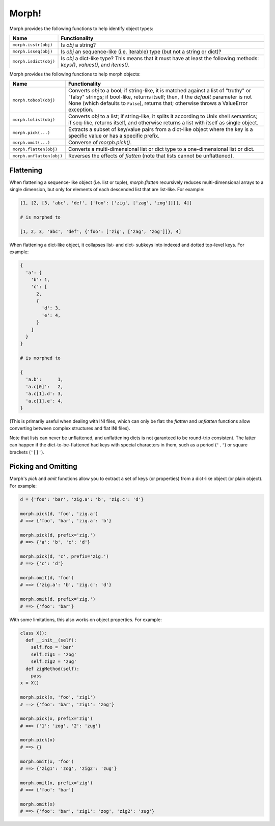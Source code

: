 ======
Morph!
======

Morph provides the following functions to help identify object types:

============================  =================================================
Name                          Functionality
============================  =================================================
``morph.isstr(obj)``          Is `obj` a string?
``morph.isseq(obj)``          Is `obj` an sequence-like (i.e. iterable) type
                              (but not a string or dict)?
``morph.isdict(obj)``         Is `obj` a dict-like type? This means that it
                              must have at least the following methods:
                              `keys()`, `values()`, and `items()`.
============================  =================================================


Morph provides the following functions to help morph objects:

============================  =================================================
Name                          Functionality
============================  =================================================
``morph.tobool(obj)``         Converts `obj` to a bool; if string-like, it
                              is matched against a list of "truthy" or "falsy"
                              strings; if bool-like, returns itself; then,
                              if the `default` parameter is not None (which
                              defaults to ``False``), returns that; otherwise
                              throws a ValueError exception.
``morph.tolist(obj)``         Converts `obj` to a list; if string-like, it
                              splits it according to Unix shell semantics;
                              if seq-like, returns itself, and otherwise
                              returns a list with itself as single object.
``morph.pick(...)``           Extracts a subset of key/value pairs from a
                              dict-like object where the key is a specific
                              value or has a specific prefix.
``morph.omit(...)``           Converse of `morph.pick()`.
``morph.flatten(obj)``        Converts a multi-dimensional list or dict type
                              to a one-dimensional list or dict.
``morph.unflatten(obj)``      Reverses the effects of `flatten` (note that
                              lists cannot be unflattened).
============================  =================================================


Flattening
==========

When flattening a sequence-like object (i.e. list or tuple),
`morph.flatten` recursively reduces multi-dimensional arrays to a
single dimension, but only for elements of each descended list that
are list-like. For example:

.. code-block:: python

  [1, [2, [3, 'abc', 'def', {'foo': ['zig', ['zag', 'zog']]}], 4]]

  # is morphed to

  [1, 2, 3, 'abc', 'def', {'foo': ['zig', ['zag', 'zog']]}, 4]

When flattening a dict-like object, it collapses list- and dict-
subkeys into indexed and dotted top-level keys. For example:

.. code-block:: python

  {
    'a': {
      'b': 1,
      'c': [
        2,
        {
          'd': 3,
          'e': 4,
        }
      ]
    }
  }

  # is morphed to

  {
    'a.b':      1,
    'a.c[0]':   2,
    'a.c[1].d': 3,
    'a.c[1].e': 4,
  }

(This is primarily useful when dealing with INI files, which can only
be flat: the `flatten` and `unflatten` functions allow converting
between complex structures and flat INI files).

Note that lists can never be unflattened, and unflattening dicts is
not garanteed to be round-trip consistent. The latter can happen if
the dict-to-be-flattened had keys with special characters in them,
such as a period (``'.'``) or square brackets (``'[]'``).


Picking and Omitting
====================

Morph's `pick` and `omit` functions allow you to extract a set of keys
(or properties) from a dict-like object (or plain object). For
example:

.. code-block:: python

  d = {'foo': 'bar', 'zig.a': 'b', 'zig.c': 'd'}

  morph.pick(d, 'foo', 'zig.a')
  # ==> {'foo', 'bar', 'zig.a': 'b'}

  morph.pick(d, prefix='zig.')
  # ==> {'a': 'b', 'c': 'd'}

  morph.pick(d, 'c', prefix='zig.')
  # ==> {'c': 'd'}

  morph.omit(d, 'foo')
  # ==> {'zig.a': 'b', 'zig.c': 'd'}

  morph.omit(d, prefix='zig.')
  # ==> {'foo': 'bar'}

With some limitations, this also works on object properties. For
example:

.. code-block:: python

  class X():
    def __init__(self):
      self.foo = 'bar'
      self.zig1 = 'zog'
      self.zig2 = 'zug'
    def zigMethod(self):
      pass
  x = X()

  morph.pick(x, 'foo', 'zig1')
  # ==> {'foo': 'bar', 'zig1': 'zog'}

  morph.pick(x, prefix='zig')
  # ==> {'1': 'zog', '2': 'zug'}

  morph.pick(x)
  # ==> {}

  morph.omit(x, 'foo')
  # ==> {'zig1': 'zog', 'zig2': 'zug'}

  morph.omit(x, prefix='zig')
  # ==> {'foo': 'bar'}

  morph.omit(x)
  # ==> {'foo': 'bar', 'zig1': 'zog', 'zig2': 'zug'}
